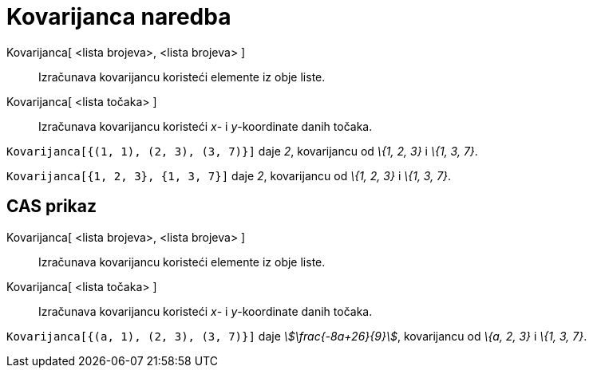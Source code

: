 = Kovarijanca naredba
:page-en: commands/Covariance
ifdef::env-github[:imagesdir: /hr/modules/ROOT/assets/images]

Kovarijanca[ <lista brojeva>, <lista brojeva> ]::
  Izračunava kovarijancu koristeći elemente iz obje liste.
Kovarijanca[ <lista točaka> ]::
  Izračunava kovarijancu koristeći _x_- i _y_-koordinate danih točaka.

[EXAMPLE]
====

`++Kovarijanca[{(1, 1), (2, 3), (3, 7)}]++` daje _2_, kovarijancu od _\{1, 2, 3}_ i _\{1, 3, 7}_.

====

[EXAMPLE]
====

`++Kovarijanca[{1, 2, 3}, {1, 3, 7}]++` daje _2_, kovarijancu od _\{1, 2, 3}_ i _\{1, 3, 7}_.

====

== CAS prikaz

Kovarijanca[ <lista brojeva>, <lista brojeva> ]::
  Izračunava kovarijancu koristeći elemente iz obje liste.
Kovarijanca[ <lista točaka> ]::
  Izračunava kovarijancu koristeći _x_- i _y_-koordinate danih točaka.

[EXAMPLE]
====

`++Kovarijanca[{(a, 1), (2, 3), (3, 7)}]++` daje _stem:[\frac{-8a+26}{9}]_, kovarijancu od _\{a, 2, 3}_ i _\{1, 3,
7}_.

====
